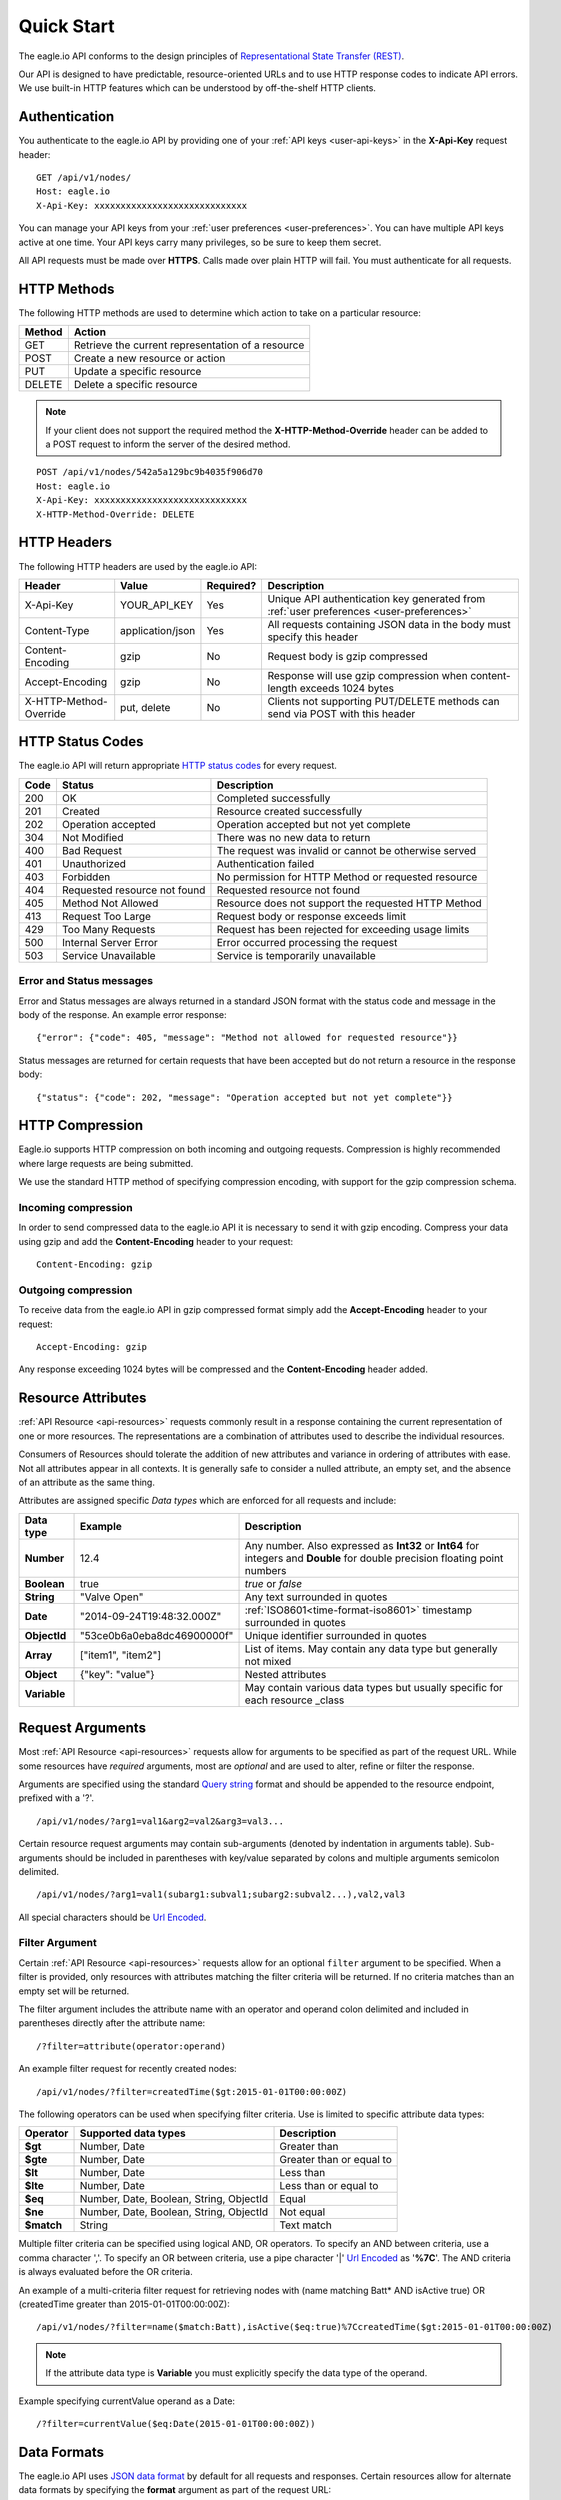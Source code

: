 .. _api-overview:

Quick Start
===============

The eagle.io API conforms to the design principles of `Representational State Transfer (REST) <http://en.wikipedia.org/wiki/Representational_State_Transfer>`_.

Our API is designed to have predictable, resource-oriented URLs and to use HTTP response codes to indicate API errors. We use built-in HTTP features which can be understood by off-the-shelf HTTP clients. 

.. only:: not latex

    |

.. _api-overview-authentication:

Authentication
--------------

You authenticate to the eagle.io API by providing one of your :ref:`API keys <user-api-keys>` in the **X-Api-Key** request header::

    GET /api/v1/nodes/
    Host: eagle.io
    X-Api-Key: xxxxxxxxxxxxxxxxxxxxxxxxxxxxx

You can manage your API keys from your :ref:`user preferences <user-preferences>`. You can have multiple API keys active at one time. Your API keys carry many privileges, so be sure to keep them secret.

All API requests must be made over **HTTPS**. Calls made over plain HTTP will fail. You must authenticate for all requests.

.. only:: not latex

    |

HTTP Methods
-------------

The following HTTP methods are used to determine which action to take on a particular resource:

.. table::
    :class: table-fluid
    
    =========   ===================================================
    Method      Action
    =========   ===================================================
    GET         Retrieve the current representation of a resource
    POST        Create a new resource or action
    PUT         Update a specific resource
    DELETE      Delete a specific resource
    =========   ===================================================


.. note::
    If your client does not support the required method the **X-HTTP-Method-Override** header can be added to a POST request to inform the server of the desired method.

::

    POST /api/v1/nodes/542a5a129bc9b4035f906d70
    Host: eagle.io
    X-Api-Key: xxxxxxxxxxxxxxxxxxxxxxxxxxxxx
    X-HTTP-Method-Override: DELETE


.. only:: not latex

    |

.. _api-overview-headers:

HTTP Headers
-------------

The following HTTP headers are used by the eagle.io API:

.. table::
    :class: table-fluid table-col1-nowrap

    =========================   =================   =========   ===============================================================================
    Header                      Value               Required?   Description
    =========================   =================   =========   ===============================================================================
    X-Api-Key                   YOUR_API_KEY        Yes         Unique API authentication key generated 
                                                                from :ref:`user preferences <user-preferences>`
    Content-Type                application/json    Yes         All requests containing JSON data in the body must specify this header
    Content-Encoding            gzip                No          Request body is gzip compressed
    Accept-Encoding             gzip                No          Response will use gzip compression when content-length exceeds 1024 bytes
    X-HTTP-Method-Override      put, delete         No          Clients not supporting PUT/DELETE methods can send via POST with this header
    =========================   =================   =========   ===============================================================================

.. only:: not latex

    |

.. _api-overview-http-status-codes:

HTTP Status Codes
------------------

The eagle.io API will return appropriate `HTTP status codes <http://en.wikipedia.org/wiki/List_of_HTTP_status_codes>`_ for every request.

.. table::
    :class: table-fluid
    
    =====   =================================================   ========================================================
    Code    Status                                              Description
    =====   =================================================   ========================================================
    200     OK                                                  Completed successfully
    201     Created                                             Resource created successfully
    202     Operation accepted                                  Operation accepted but not yet complete
    304     Not Modified                                        There was no new data to return
    400     Bad Request                                         The request was invalid or cannot be otherwise served
    401     Unauthorized                                        Authentication failed
    403     Forbidden                                           No permission for HTTP Method or requested resource
    404     Requested resource not found                        Requested resource not found
    405     Method Not Allowed                                  Resource does not support the requested HTTP Method
    413     Request Too Large                                   Request body or response exceeds limit
    429     Too Many Requests                                   Request has been rejected for exceeding usage limits
    500     Internal Server Error                               Error occurred processing the request
    503     Service Unavailable                                 Service is temporarily unavailable    
    =====   =================================================   ========================================================

Error and Status messages
~~~~~~~~~~~~~~~~~~~~~~~~~
Error and Status messages are always returned in a standard JSON format with the status code and message in the body of the response.
An example error response::

    {"error": {"code": 405, "message": "Method not allowed for requested resource"}}

Status messages are returned for certain requests that have been accepted but do not return a resource in the response body::

    {"status": {"code": 202, "message": "Operation accepted but not yet complete"}}

.. only:: not latex

    |

.. _api-overview-compression:

HTTP Compression
------------------

Eagle.io supports HTTP compression on both incoming and outgoing requests. Compression is highly recommended where large requests are being submitted.

We use the standard HTTP method of specifying compression encoding, with support for the gzip compression schema.


Incoming compression
~~~~~~~~~~~~~~~~~~~~
In order to send compressed data to the eagle.io API it is necessary to send it with gzip encoding. 
Compress your data using gzip and add the **Content-Encoding** header to your request::

    Content-Encoding: gzip


Outgoing compression
~~~~~~~~~~~~~~~~~~~~
To receive data from the eagle.io API in gzip compressed format simply add the **Accept-Encoding** header to your request::
    
    Accept-Encoding: gzip

Any response exceeding 1024 bytes will be compressed and the **Content-Encoding** header added.

.. only:: not latex

    |

.. _api-overview-resource-attributes:

Resource Attributes
-------------------

:ref:`API Resource <api-resources>` requests commonly result in a response containing the current representation of one or more resources. 
The representations are a combination of attributes used to describe the individual resources.  

Consumers of Resources should tolerate the addition of new attributes and variance in ordering of attributes with ease. Not all attributes appear in all contexts. It is generally safe to consider a nulled attribute, an empty set, and the absence of an attribute as the same thing.

Attributes are assigned specific *Data types* which are enforced for all requests and include:

.. table::
    :class: table-fluid table-col1-nowrap

    =================   =============================   =======================================================================     
    Data type           Example                         Description
    =================   =============================   =======================================================================  
    **Number**          12.4                            Any number. Also expressed as **Int32** or **Int64** for integers and 
                                                        **Double** for double precision floating point numbers
    **Boolean**         true                            *true* or *false*
    **String**          "Valve Open"                    Any text surrounded in quotes
    **Date**            "2014-09-24T19:48:32.000Z"      :ref:`ISO8601<time-format-iso8601>` timestamp surrounded in quotes
    **ObjectId**        "53ce0b6a0eba8dc46900000f"      Unique identifier surrounded in quotes
    **Array**           ["item1", "item2"]              List of items. May contain any data type but generally not mixed
    **Object**          {"key": "value"}                Nested attributes
    **Variable**                                        May contain various data types but usually specific for 
                                                        each resource _class
    =================   =============================   =======================================================================     

.. only:: not latex

    |

.. _api-overview-request-arguments:

Request Arguments
-----------------

Most :ref:`API Resource <api-resources>` requests allow for arguments to be specified as part of the request URL.
While some resources have *required* arguments, most are *optional* and are used to alter, refine or filter the response.

Arguments are specified using the standard `Query string <http://en.wikipedia.org/wiki/Query_string>`_ format and should be appended to the resource endpoint, prefixed with a '?'.

::

    /api/v1/nodes/?arg1=val1&arg2=val2&arg3=val3...

Certain resource request arguments may contain sub-arguments (denoted by indentation in arguments table). 
Sub-arguments should be included in parentheses with key/value separated by colons and multiple arguments semicolon delimited.

::

    /api/v1/nodes/?arg1=val1(subarg1:subval1;subarg2:subval2...),val2,val3


All special characters should be `Url Encoded <http://en.wikipedia.org/wiki/Percent-encoding>`_.


.. _api-overview-request-arguments-filter:

Filter Argument
~~~~~~~~~~~~~~~

Certain :ref:`API Resource <api-resources>` requests allow for an optional ``filter`` argument to be specified.
When a filter is provided, only resources with attributes matching the filter criteria will be returned. If no criteria matches than an empty set will be returned. 

The filter argument includes the attribute name with an operator and operand colon delimited and included in parentheses directly after the attribute name::

    /?filter=attribute(operator:operand)

An example filter request for recently created nodes::

    /api/v1/nodes/?filter=createdTime($gt:2015-01-01T00:00:00Z)


The following operators can be used when specifying filter criteria. Use is limited to specific attribute data types:

.. table::
    :class: table-fluid

    =================   =========================================   ===========================
    Operator            Supported data types                        Description
    =================   =========================================   ===========================
    **$gt**             Number, Date                                Greater than

    **$gte**            Number, Date                                Greater than or equal to

    **$lt**             Number, Date                                Less than

    **$lte**            Number, Date                                Less than or equal to

    **$eq**             Number, Date, Boolean, String, ObjectId     Equal

    **$ne**             Number, Date, Boolean, String, ObjectId     Not equal

    **$match**          String                                      Text match
    =================   =========================================   ===========================

Multiple filter criteria can be specified using logical AND, OR operators. 
To specify an AND between criteria, use a comma character ','. 
To specify an OR between criteria, use a pipe character '|' `Url Encoded <http://en.wikipedia.org/wiki/Percent-encoding>`_ as '**%7C**'.
The AND criteria is always evaluated before the OR criteria.

An example of a multi-criteria filter request for retrieving nodes with (name matching Batt* AND isActive true) OR (createdTime greater than 2015-01-01T00:00:00Z)::

    /api/v1/nodes/?filter=name($match:Batt),isActive($eq:true)%7CcreatedTime($gt:2015-01-01T00:00:00Z)

.. note:: 
    If the attribute data type is **Variable** you must explicitly specify the data type of the operand. 

Example specifying currentValue operand as a Date::
    
    /?filter=currentValue($eq:Date(2015-01-01T00:00:00Z))

.. only:: not latex

    |

Data Formats
------------

The eagle.io API uses `JSON data format <http://json.org>`_ by default for all requests and responses.
Certain resources allow for alternate data formats by specifying the **format** argument as part of the request URL::

    /?format=csv

**Content-Type** is always included in the header of the response::

    Content-Type: text/csv; charset=utf-8


Request
~~~~~~~~

**Content-Type** must be defined in the header of all requests that contain data::

    Content-Type: application/json


The body of the request must be valid JSON or a **400 Bad Request** response will be returned. The complete HTTP request should not exceed 10MB before compression. A **413 Request Too Large** response will be returned for requests exceeding the size limit.

Example request for inserting historic data:

::

    POST /api/v1/nodes/542a5a129bc9b4035f906d70/historic/
    Host: eagle.io
    X-Api-Key: xxxxxxxxxxxxxxxxxxxxxxxxxxxxx
    Content-Type: application/json

::
    
    {
        "docType": "jts",
        "version": "1.0",
        "data": [
            { "ts": "2014-10-07T01:25:00.000Z", "f": { "0": { "v": 10.0, "q": 100 } } },
            { "ts": "2014-10-07T01:26:00.000Z", "f": { "0": { "v": 10.2, "q": 100 } } }
        ]
    }

Response
~~~~~~~~~

Example response from a Nodes GET request:

::

    HTTP/1.1 200 OK
    Content-Length: 831
    Content-Type: application/json; charset=utf-8

::

    {
        "_class": "io.eagle.models.node.point.NumberPoint",
        "_id": "541a5a129bc9b4035f906d70",
        "createdTime": "2014-09-18T04:05:38.699Z",
        "currentStateId": "541a58dc9bc9b4035f906938",
        "currentTime": "2014-10-06T21:06:29.000Z",
        "currentValue": 157.7,
        "displayType": "VALUE",
        "format": "0.###",
        "isActive": true,
        "metadata": [],
        "name": "Temperature",
        "oldestStateId": "541a58dc9bc9b4035f906938",
        "oldestTime": "2014-02-13T22:58:53.000Z",
        "oldestValue": 144.7,
        "ownerId": "52969365593a1a3a3200000f",
        "parentId": "541a59fb9bc9b4035f906d58",
        "previousTime": "2014-10-06T21:01:28.000Z",
        "previousValue": 164.1,
        "states": [
            {
                "name": "NORMAL",
                "index": 0,
                "categoryId": null,
                "_id": "541a58dc9bc9b4035f906938",
                "notify": "NEVER",
                "description": "",
                "isAlarm": false,
                "_class": "io.eagle.models.node.point.PointState"
            }
        ],
        "statesType": "RANGE",
        "units": "",
        "workspaceId": "536884ecb5a76fd5d3000014"
    }

.. only:: not latex

    |

Versioning
------------

The API version number is specified as part of the URL.
**v1** is the currently supported version and has a base URL::

    https://eagle.io/api/v1/

As we make updates and additions to the eagle.io API, we will only make changes, add new features and/or implement fixes to the current released API that do not affect backward compatibility.

.. only:: not latex

    |

.. _api-overview-usage-limits:

Usage Limits
-------------

API usage is rate limited by IP Address to prevent misuse.
If you exceed more than 1000 requests per 15 minute window the request will be refused and you will recevie a **429 Too Many Requests** response.

.. only:: not latex

    |
